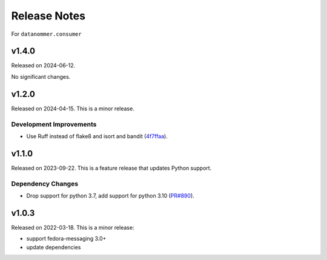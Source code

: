 =============
Release Notes
=============

For ``datanommer.consumer``

.. towncrier release notes start

v1.4.0
======

Released on 2024-06-12.

No significant changes.


v1.2.0
======

Released on 2024-04-15. This is a minor release.

Development Improvements
^^^^^^^^^^^^^^^^^^^^^^^^

* Use Ruff instead of flake8 and isort and bandit (`4f7ffaa
  <https://github.com/fedora-infra/datanommer/commit/4f7ffaa>`_).


v1.1.0
======

Released on 2023-09-22.
This is a feature release that updates Python support.

Dependency Changes
^^^^^^^^^^^^^^^^^^

* Drop support for python 3.7, add support for python 3.10 (`PR#890
  <https://github.com/fedora-infra/datanommer/pull/890>`_).


v1.0.3
======

Released on 2022-03-18. This is a minor release:

- support fedora-messaging 3.0+
- update dependencies
